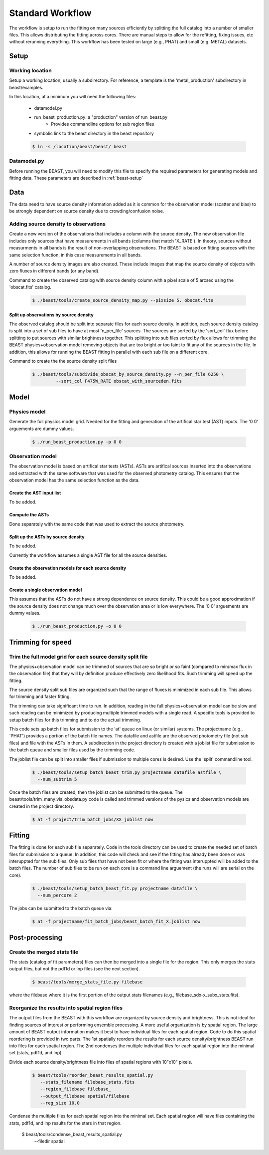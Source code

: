 
#################
Standard Workflow
#################

The workflow is setup to run the fitting on many sources efficiently by
splitting the full catalog into a number of smaller files.  This allows
distributing the fitting across cores.  There are manual steps to allow
for the refitting, fixing issues, etc without rerunning everything.  This
workflow has been tested on large (e.g., PHAT) and small (e.g. METAL)
datasets.

*****
Setup
*****

Working location
================

Setup a working location, usually a subdirectory. For reference, a 
template is the 'metal_production' subdirectory in beast/examples.

In this location, at a minimum you will need the following files:

  * datamodel.py
  * run_beast_production.py: a "production" version of run_beast.py
        - Provides commandline options for sub region files
  * symbolic link to the beast directory in the beast repository

  .. code:: shell

     $ ln -s /location/beast/beast/ beast

Datamodel.py
============

Before running the BEAST, you will need to modify this file to specify 
the required parameters for generating models and fitting data.
These parameters are described in :ref:`beast-setup`


****
Data
****

The data need to have source density information added as it is common
for the observation model (scatter and bias) to be strongly dependent
on source density due to crowding/confusion noise.

Adding source density to observations
=====================================

Create a new version of the observations that includes a column with the
source density.  The new observation file includes only sources that have
measurements in all bands (columns that match 'X_RATE').  In theory, sources
without measurments in all bands is the result of non-overlapping observations.
The BEAST is based on fitting sources with the same selection function,
in this case measurements in all bands.

A number of source density images are also created.  These include images
that map the source density of objects with zero fluxes in different bands
(or any band).

Command to create the observed catalog with source density column with 
a pixel scale of 5 arcsec using the 'obscat.fits' catalog.

  .. code:: shell

     $ ./beast/tools/create_source_density_map.py --pixsize 5. obscat.fits
    
Split up observations by source density
---------------------------------------

The observed catalog should be split into separate files for each source 
density.  In addition, each source density catalog is split into a set of
sub files to have at most 'n_per_file' sources.  The sources are sorted by
the 'sort_col' flux before splitting to put sources with similar brightness
together.  This splitting into sub files sorted by flux allows for trimming 
the BEAST physics+observation model removing objects that are too bright 
or too faint to fit any of the sources in the file.  In addition, this 
allows for running the BEAST fitting in parallel with each sub file 
on a different core.

Command to create the the source density split files 

 .. code:: shell

    $ ./beast/tools/subdivide_obscat_by_source_density.py --n_per_file 6250 \
             --sort_col F475W_RATE obscat_with_sourceden.fits

*****
Model
*****

Physics model
=============

Generate the full physics model grid.  Needed for the fitting and generation of
the artifical star test (AST) inputs.  The '0 0' arguements are dummy values.

  .. code:: shell

     $ ./run_beast_production.py -p 0 0

Observation model
=================

The observation model is based on artifical star tests (ASTs).  ASTs are 
artifical sources inserted into the observations and extracted with
the same software that was used for the observed photometry catalog.
This ensures that the observation model has the same selection
function as the data. 

Create the AST input list
-------------------------

To be added.

Compute the ASTs
----------------

Done separately with the same code that was used to extract the source
photometry. 
     
    
Split up the ASTs by source density
-----------------------------------
  
To be added.

Currently the workflow assumes a single AST file for all the source densities.

Create the observation models for each source density
-----------------------------------------------------
  
To be added.

Create a single observation model
---------------------------------

This assumes that the ASTs do not have a strong dependence on source
density.  This could be a good approximation if the source density does
not change much over the observation area or is low everywhere.
The '0 0' arguements are dummy values.

  .. code:: shell

     $ ./run_beast_production.py -o 0 0
    
******************
Trimming for speed
******************

Trim the full model grid for each source density split file
===========================================================

The physics+observation model can be trimmed of sources that are so bright or
so faint (compared to min/max flux in the observation file) that they will
by definition produce effectively zero likelihood fits.  Such trimming will
speed up the fitting.

The source density split sub files are organized such that the range of
fluxes is minimized in each sub file.  This allows for trimming and faster
fitting.

The trimming can take significant time to run.  In addition, reading in the
full physics+observation model can be slow and such reading can be minimized
by producing multiple trimmed models with a single read.  A specific tools is
provided to setup batch files for this trimming and to do the actual
trimming.

This code sets up batch files for submission to the 'at' queue on linux
(or similar) systems.  The projectname (e.g., 'PHAT') provides a portion
of the batch file names.  The datafile and astfile are the observed photometry
file (not sub files) and file with the ASTs in them.  A subdirection in the
project directory is created with a joblist file for submission to the batch
queue and smaller files used by the trimming code.

The joblist file can be split into smaller files if submission to multiple
cores is desired.  Use the 'split' commandline tool.

  .. code:: shell

     $ ./beast/tools/setup_batch_beast_trim.py projectname datafile astfile \
       --num_subtrim 5

Once the batch files are created, then the joblist can be submitted to the
queue.  The beast/tools/trim_many_via_obsdata.py code is called and trimmed
versions of the pysics and observation models are created in the project
directory.

  .. code:: shell

     $ at -f project/trim_batch_jobs/XX_joblist now

*******
Fitting
*******

The fitting is done for each sub file separately.  Code in the tools directory
can be used to create the needed set of batch files for submission to a queue.
In addition, this code will check and see if the fitting has already been done
or was interuppted for the sub files.  Only sub files that have not been fit or
where the fitting was interuppted will be added to the batch files.  The number
of sub files to be run on each core is a command line arguement (the runs will
are serial on the core).

  .. code:: shell

     $ ./beast/tools/setup_batch_beast_fit.py projectname datafile \
       --num_percore 2

The jobs can be submitted to the batch queue via:

  .. code:: shell

     $ at -f projectname/fit_batch_jobs/beast_batch_fit_X.joblist now

***************
Post-processing
***************

Create the merged stats file
============================

The stats (catalog of fit parameters) files can then be merged into a single
file for the region.  This only merges the stats output files, but not the
pdf1d or lnp files (see the next section).

  .. code:: shell

     $ beast/tools/merge_stats_file.py filebase

where the filebase where it is the first portion of the output stats filenames
(e.g., filebase_sdx-x_subx_stats.fits).
    
Reorganize the results into spatial region files
================================================
  
The output files from the BEAST with this workflow are organized by source
density and brightness.  This is not ideal for finding sources of interest 
or performing ensemble processing.  A more useful organization is by spatial
region.  The large amount of BEAST output information makes it best to have
individual files for each spatial region.  Code to do this spatial reordering 
is provided in two parts.  The 1st spatially reorders the results for each
source density/brightness BEAST run into files for each spatial region.  The
2nd condenses the multiple individual files for each spatial region into the
minimal set (stats, pdf1d, and lnp).

Divide each source density/brightness file into files of spatial regions 
with 10"x10" pixels.

  .. code:: shell

     $ beast/tools/reorder_beast_results_spatial.py 
        --stats_filename filebase_stats.fits
        --region_filebase filebase_
        --output_filebase spatial/filebase
        --reg_size 10.0

Condense the multiple files for each spatial region into the minimal set.
Each spatial region will have files containing the stats, pdf1d, and lnp
results for the stars in that region.

     $ beast/tools/condense_beast_results_spatial.py 
        --filedir spatial
